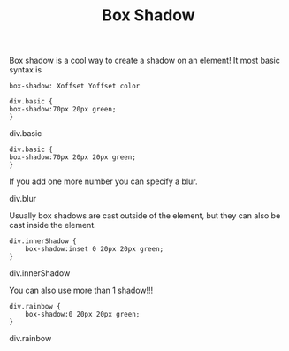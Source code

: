 #+TITLE: Box Shadow
#+DESCRIPTION:Box shadow test
#+HTML_DOCTYPE: HTML5
#+HTML_LINK_HOME: index.html
#+HTML_HEAD:  <link rel="stylesheet" type="text/css" href="css/box-shadow.css"/>
#+HTML_EXTRA: <link rel="stylesheet" type="text/css" href="style1.css"/>
#+HTML_EXTRA: <link rel="stylesheet" type="text/css" href="style2.css"/>

Box shadow is a cool way to create a shadow on an element! It most basic syntax is

=box-shadow: Xoffset Yoffset color=

#+BEGIN_EXAMPLE
div.basic {
box-shadow:70px 20px green;
}
#+END_EXAMPLE

#+BEGIN_HTML

<div class="basic"><p>div.basic</p></div>
#+END_HTML


#+BEGIN_EXAMPLE
div.basic {
box-shadow:70px 20px 20px green;
}
#+END_EXAMPLE

If you add one more number you can specify a blur.
#+BEGIN_HTML
<div class="blur"><p>div.blur</p></div>
#+END_HTML

Usually box shadows are cast outside of the element, but they can also be cast inside the element.

#+BEGIN_EXAMPLE
div.innerShadow {
    box-shadow:inset 0 20px 20px green;
}
#+END_EXAMPLE

#+BEGIN_HTML
<div class="innerShadow"><p>div.innerShadow</p></div>
#+END_HTML

You can also use more than 1 shadow!!!

#+BEGIN_EXAMPLE
div.rainbow {
    box-shadow:0 20px 20px green;
}
#+END_EXAMPLE

#+BEGIN_HTML
<div class="rainbow"><p>div.rainbow</p></div>
#+END_HTML
